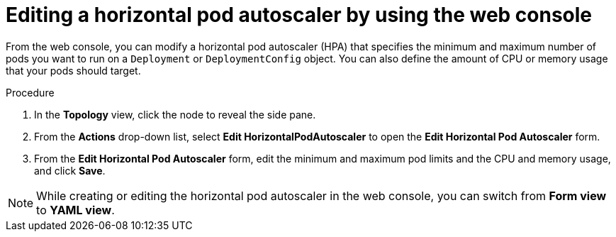 // Module included in the following assemblies:
//
// * nodes/nodes-pods-autoscaling.adoc

:_mod-docs-content-type: PROCEDURE
[id="nodes-pods-autoscaling-creating-web-console-edit_{context}"]
= Editing a horizontal pod autoscaler by using the web console

From the web console, you can modify a horizontal pod autoscaler (HPA) that specifies the minimum and maximum number of pods you want to run on a `Deployment` or `DeploymentConfig` object. You can also define the amount of CPU or memory usage that your pods should target.

.Procedure

. In the *Topology* view, click the node to reveal the side pane.

. From the *Actions* drop-down list, select *Edit HorizontalPodAutoscaler* to open the *Edit Horizontal Pod Autoscaler* form.

. From the *Edit Horizontal Pod Autoscaler* form, edit the minimum and maximum pod limits and the CPU and memory usage, and click *Save*.

[NOTE]
====
While creating or editing the horizontal pod autoscaler in the web console, you can switch from *Form view* to *YAML view*.
====
